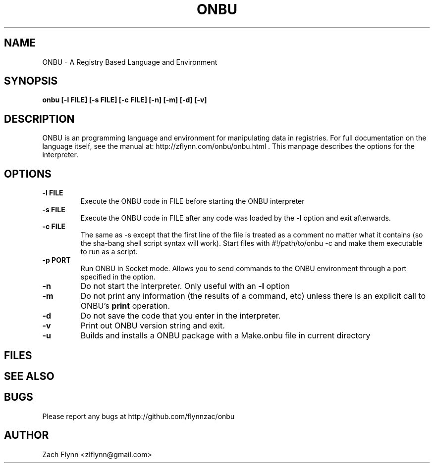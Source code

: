 .\" Copyright (C) Zach Flynn, 2020  
.\" You may distribute this file under the terms of the GNU Free
.\" Documentation License.
.TH ONBU 1 2020-01-13 
.SH NAME
ONBU \- A Registry Based Language and Environment
.SH SYNOPSIS
.B onbu [-l FILE] [-s FILE] [-c FILE] [-n] [-m] [-d] [-v]

.SH DESCRIPTION

ONBU is an programming language and environment for manipulating data
in registries.  For full documentation on the language itself, see
the manual at: http://zflynn.com/onbu/onbu.html . This manpage
describes the options for the interpreter.
.SH OPTIONS
.TP
.BR \-l " " FILE
Execute the ONBU code in FILE before starting the ONBU interpreter
.TP
.BR \-s " " FILE
Execute the ONBU code in FILE after any code was loaded by the
.BR \-l
option and exit afterwards.
.TP
.BR \-c " " FILE
The same as \-s except that the first line of the file is treated as a
comment no matter what it contains (so the sha-bang shell script
syntax will work).  Start files with #!/path/to/onbu -c and make them
executable to run as a script.
.TP
.BR \-p " " PORT
Run ONBU in Socket mode.  Allows you to send commands to the ONBU environment through a port specified in the option.
.TP
.BR \-n
Do not start the interpreter.  Only useful with an
.BR \-l
option
.TP
.BR \-m
Do not print any information (the results of a command, etc) unless
there is an explicit call to ONBU's
.B print
operation.
.TP
.BR \-d
Do not save the code that you enter in the interpreter.
.TP
.BR \-v
Print out ONBU version string and exit.
.TP
.BR \-u
Builds and installs a ONBU package with a Make.onbu file in current directory

.SH FILES
.SH "SEE ALSO"
.SH BUGS
Please report any bugs at http://github.com/flynnzac/onbu

.SH AUTHOR
Zach Flynn <zlflynn@gmail.com>
